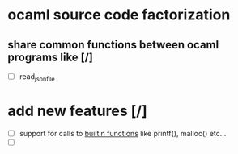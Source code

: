 #+AUTHOR Hugues Balp

* ocaml source code factorization
** share common functions between ocaml programs like [/]
   - [ ] read_json_file
* add new features [/]
  - [ ] support for calls to _builtin functions_ like printf(), malloc() etc...
  - [ ] 
